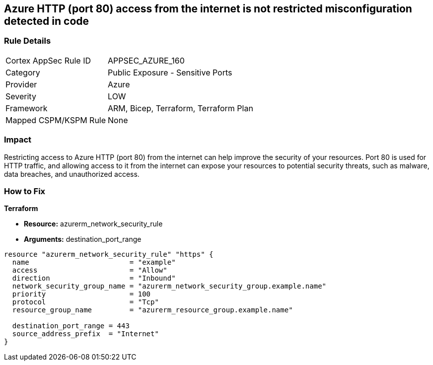 == Azure HTTP (port 80) access from the internet is not restricted misconfiguration detected in code


=== Rule Details

[cols="1,2"]
|===
|Cortex AppSec Rule ID |APPSEC_AZURE_160
|Category |Public Exposure - Sensitive Ports
|Provider |Azure
|Severity |LOW
|Framework |ARM, Bicep, Terraform, Terraform Plan
|Mapped CSPM/KSPM Rule |None
|===


=== Impact
Restricting access to Azure HTTP (port 80) from the internet can help improve the security of your resources.
Port 80 is used for HTTP traffic, and allowing access to it from the internet can expose your resources to potential security threats, such as malware, data breaches, and unauthorized access.

=== How to Fix


*Terraform* 


* *Resource:* azurerm_network_security_rule
* *Arguments:* destination_port_range


[source,go]
----
resource "azurerm_network_security_rule" "https" {
  name                        = "example"
  access                      = "Allow"
  direction                   = "Inbound"
  network_security_group_name = "azurerm_network_security_group.example.name"
  priority                    = 100
  protocol                    = "Tcp"
  resource_group_name         = "azurerm_resource_group.example.name"

  destination_port_range = 443
  source_address_prefix  = "Internet"
}
----

